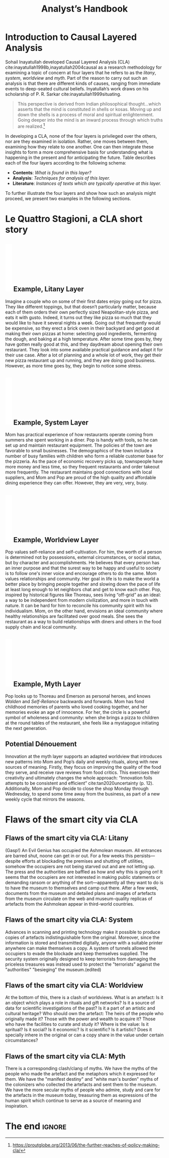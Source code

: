 #+Title: Analyst’s Handbook
#+BIBLIOGRAPHY: /home/joe/flaws/main.bib
#+LATEX_HEADER: \usepackage{natbib}

* Introduction to Causal Layered Analysis
<<CLA_patterns>>

Sohail Inayatullah developed Causal Layered Analysis (CLA)
cite:inayatullah1998b,inayatullah2004causal as a research methodology
for examining a topic of concern at four layers that he refers to as
the /litany/, /system/, /worldview/ and /myth/.  Part of the reason to carry out such
an analysis is that there are different kinds of causes, ranging from
immediate events to deep-seated cultural beliefs.  Inyatullah’s work draws on his
scholarship of P. R. Sarkar cite:inayatullah1999situating.
#+begin_quote
This perspective is derived from Indian philosophical thought...which
asserts that the mind is constituted in shells or kosas. Moving up and
down the shells is a process of moral and spiritual
enlightenment. Going deeper into the mind is an inward process through
which truths are
realized.[fn::https://proutglobe.org/2013/06/the-further-reaches-of-policy-making-cla/]
#+end_quote
In developing a CLA, none of the four layers is
privileged over the others, nor are they examined in isolation.
Rather, one moves between them, examining how they relate to one
another.  One can then integrate these insights to form a more
comprehensive basis for understanding what is happening in the present
and for anticipating the future.  Table \ref{tab:cla-summary} describes each of the four layers according to the following schema:

- *Contents*: /What is found in this layer?/
- *Analysis*: /Techniques for analysis of this layer./
- *Literature*: /Instances of texts which are typically operative at this layer./

#                                                    🍕🍕🍕🍕
#                                                    "Let’s stick with layer as opposed to level."

To further illustrate the four layers and show how such an analysis
might proceed, we present two examples in the following sections.

\begin{table}[t]
\begin{mdframed}
\begin{tabular}{c}
\textbf{Litany}\\
\begin{minipage}{\textwidth}
\begin{description}
\item[Contents:] Observable facts, events, and quantitative trends.
\item[Analysis:] Minimal processing of data.
\item[Literature:] News reports, tax filings, chit-chat.
\end{description}
\medskip
\end{minipage}\\
\textbf{System}\\
\begin{minipage}{\textwidth}
\begin{description}
\item[Contents:] The social, economic, political, and historical forces which shape events.
\item[Analysis:] Technical explanations and interpretation of data within a given paradigm.
\item[Literature:] Editorials and policy institute reports.
\end{description}
\medskip
\end{minipage}\\
\textbf{Worldview}\\
\begin{minipage}{\textwidth}
\begin{description}
\item[Contents:] Core values and attitudes which motivate choices and actions.
\item[Analysis:] Uncover deep assumptions and study the mental and linguistic constructs which undergird how people interact with each other and their surroundings.  Compare and critique paradigms and discourses.
\item[Literature:] Works of philosophy and critical theory.
\end{description}
\medskip
\end{minipage}\\
\textbf{Myth}\\
\begin{minipage}{\textwidth}
\begin{description}
\item[Contents:] The symbols and tales which give meaning to life.
\item[Analysis:] Study symbols and narratives, and the myths and rituals within which they participate.
\item[Literature:] Poetry, art, anthropology, Jungian analysis.
\end{description}
\end{minipage}
\end{tabular}
\end{mdframed}
\medskip
\caption{Overview of the layers in Causal Layered Analysis\label{tab:cla-summary}}
\vspace{-2\baselineskip}
\end{table}


* Le Quattro Stagioni, a CLA short story
<<appendix-pizza>>
** \includegraphics[width=1em]{U1f355.PDF} Example, Litany Layer
Imagine a couple who on some of their first dates enjoy going out for pizza. They like different toppings, but that doesn’t particularly matter, because each of them orders their own perfectly sized Neapolitan-style pizza, and eats it with gusto. Indeed, it turns out they like pizza so much that they would like to have it several nights a week. Going out that frequently would be expensive, so they erect a brick oven in their backyard and get good at making their own pizzas at home: selecting good ingredients, fermenting the dough, and baking at a high temperature. After some time goes by, they have gotten really good at this, and they daydream about opening their own restaurant. They look into some available practical guidance and adapt it for their use case. After a lot of planning and a whole lot of work, they get their new pizza restaurant up and running, and they are doing good business. However, as more time goes by, they begin to notice some stress.
** \includegraphics[width=1em]{U1f355.PDF} Example, System Layer
Mom has practical experience of how restaurants operate coming from summers she spent working in a diner.  Pop is handy with tools, so he can set up and maintain restaurant equipment.  The policies of the town are favorable to small businesses.  The demographics of the town include a number of busy families with children who form a reliable customer base for the pizzeria.  As the pace of economic recovery picks up, townspeople have more money and less time, so they frequent restaurants and order takeout more frequently.  The restaurant maintains good connections with local suppliers, and Mom and Pop are proud of the high quality and affordable dining experience they can offer.  However, they are very, very, busy.
** \includegraphics[width=1em]{U1f355.PDF} Example, Worldview Layer
Pop values self-reliance and self-cultivation. For him, the worth of a person is determined not by possessions, external circumstances, or social status, but by character and accomplishments. He believes that every person has an inner purpose and that the surest way to be happy and useful to society is to follow one's inner voice and encourage others to do the same. Mom values relationships and community. Her goal in life is to make the world a better place by bringing people together and slowing down the pace of life at least long enough to let neighbors chat and get to know each other. Pop, inspired by historical figures like Thoreau, sees living “off-grid” as an ideal: a way to be independent from modern civilization, and more in touch with nature.  It can be hard for him to reconcile his community spirit with his individualism.  Mom, on the other hand, envisions an ideal community where healthy relationships are facilitated over good meals.  She sees the restaurant as a way to build relationships with diners and others in the food supply chain and local community.
** \includegraphics[width=1em]{U1f355.PDF} Example, Myth Layer
Pop looks up to Thoreau and Emerson as personal heroes, and knows /Walden/ and /Self-Reliance/ backwards and forwards.  Mom has fond childhood memories of parents who loved cooking together, and her memories evoke an age of innocence.  For her, the circle is a powerful symbol of wholeness and community: when she brings a pizza to children at the round tables of the restaurant, she feels like a mystagogue initiating the next generation.

** Potential Dénouement
# The stress mentioned above is an upshot of all of the activity described.  Business is booming, money is flowing: that’s not the problem.  However, some confusion has ensued about who should be managing the restaurant, on what days, where to get the ingredients, and how much they should spend.  Here we get a sense of what’s missing at the system level, namely, they haven’t yet found a systematic way to sort out the confusion.

# Earlier we looked at the choices that the couple made, relative to their experiences, environment, and background.  Now we see some of the deeper reasons for those choices. Despite the difference in approach and outward orientation, both Mom and Pop have worldviews which are fundamentally oriented towards people: most of the time they get along well, and they enjoy working together.  However, their two worldviews—while not disjoint or necessarily in conflict—are not automatically well aligned; nor are they automatically well-suited to the new situation that has evolved now that they are small business owners.  If the couple wishes to resolve the stress that they are facing, they would be wise to wonder if their problems originate at an even deeper level: one which they have not explored together before.

Innovation at the myth layer supports an adapted worldview that
introduces new patterns into Mom and Pop’s daily and weekly rituals,
along with new sources of meaning.  Firstly, they focus on improving
the quality of the food they serve, and receive rave reviews from food
critics.  This exercises their creativity and ultimately changes the
whole approach: “Innovation foils attempts to be consistent and
efficient” cite:tan2020uncertainty (p. 12).  Additionally, Mom and Pop
decide to close the shop Monday through Wednesday, to spend some time
away from the business, as part of a new weekly cycle that mirrors the
seasons.

# They engage with hobbies like writing, woodwork, and painting, and
# they tend their garden together.  Thursday through Sunday, they
# resolidify their intention to make their work together a meditation on
# love. They develop new ideas, related to food and otherwise.  Boosted
# by their time off, they prepare more innovative meals and, while the
# restaurant remains affordable, they garner enthusiastic crit from
# foodies.


* Flaws of the smart city via CLA

** Flaws of the smart city via CLA: Litany
# Realistic and well-thought-out role
# Communicate to people and develop the role
# Like a coach to get people to say more about what they mean by what they are saying.
# The cards are just things to suggest an idea, even better would be for people to make up their own roles.
# "Why instead of building trains do you want to build rickshaw robots?"
# "Does someone else have an opinion that would be different from that?"

(Gasp!) An Evil Genius has occupied the Ashmolean museum.  All
entrances are barred shut, noone can get in or out.  For a few weeks
this persists---despite efforts at blockading the premises and
shutting off utilities, somehow the occupiers are not being starved
out and are not letting up.  The press and the authorities are baffled
as how and why this is going on!  It seems that the occupiers are not
interested in making public statements or demanding ransom or anything
of the sort---apparently all they want to do is to have the museum to
themselves and camp out there.  After a few week, documents from the
museum and detailed plans and images of artefacts from the museum
circulate on the web and museum-quality replicas of artefacts from the
Ashmolean appear in third-world countries.
** Flaws of the smart city via CLA: System
Advances in scanning and printing technology make it possible to
produce copies of artefacts indistinguishable form the original.
Moreover, since the information is stored and transmitted digitally,
anyone with a suitable printer anywhere can make themselves a copy.  A
system of tunnels allowed the occupiers to evade the blockade and keep
themselves supplied.  The security system originally designed to keep
terrorists from damaging the priceless treasures was instead used to
protect the "terrorists" against the "authorities" "besieging" the
museum.(edited)
** Flaws of the smart city via CLA: Worldview
At the bottom of this, there is a clash of worldviews.  What is an
artefact: Is it an object which plays a role in rituals and gift
networks?  Is it a source of data for scientific investigations of the
past?  Is it a part of an artistic and cultural heritage?  Who should
own the artefact: The heirs of the people who originally made it?
Those with the power and wealth to acquire it?  Those who have the
facilities to curate and study it?  Where is the value: Is it
spritual?  Is it social?  Is it economic?  Is it scientific?  Is it
artistic?  Does it specially inhere in the original or can a copy
share in the value under certain circumstances?
** Flaws of the smart city via CLA: Myth
There is a corresponding clash/clang of myths.  We have the myths of
the people who made the artefact and the metaphors which it expressed
for them.  We have the "manifest destiny" and "white man's burden"
myths of the colonizers who collected the artefacts and sent them to
the museum.  We have the more secular myths of people who admire,
study and care for the artefacts in the museum today, treasuring them
as expressions of the human spirit which continue to serve as a source
of meaning and inspiration.
* The end                                                           :ignore:

#+begin_export latex
\bibliographystyle{plain}
\bibliography{./main}
#+end_export
